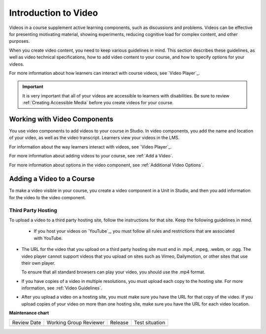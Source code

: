.. _Introduction to Video:

Introduction to Video
#########################

.. tags:: educator, reference

Videos in a course supplement active learning components, such as discussions
and problems. Videos can be effective for presenting motivating material,
showing experiments, reducing cognitive load for complex content, and other
purposes.

When you create video content, you need to keep various guidelines in mind.
This section describes these guidelines, as well as video technical
specifications, how to add video content to your course, and how to specify
options for your videos.

For more information about how learners can interact with course videos, see
`Video Player`_.

.. important::

   It is very important that all of your videos are accessible to learners with
   disabilities. Be sure to review :ref:`Creating Accessible Media` before you
   create videos for your course.


.. _Working with Video Components:

Working with Video Components
******************************

You use video components to add videos to your course in Studio. In video
components, you add the name and location of your video, as well as the video
transcript. Learners view your videos in the LMS.

For information about the way learners interact with videos, see
`Video Player`_.

For more information about adding videos to your course, see :ref:`Add a Video`.

For more information about options in the video component, see :ref:`Additional
Video Options`.

.. _Adding a Video to a Course:

Adding a Video to a Course
**************************

To make a video visible in your course, you create a video component in a Unit
in Studio, and then you add information for the video to the video component.

.. _Set Up a Hosting Service:

*********************
Third Party Hosting
*********************

To upload a video to a third party hosting site, follow the instructions for
that site. Keep the following guidelines in mind.

 * If you host your videos on `YouTube`_, you must follow all rules and
   restrictions that are associated with YouTube.

* The URL for the video that you upload on a third party hosting site must end
  in .mp4, .mpeg, .webm, or .ogg. The video player cannot support videos that
  you upload on sites such as Vimeo, Dailymotion, or other sites that use their
  own player.

  To ensure that all standard browsers can play your video, you should use the .mp4 format.

* If you have copies of a video in multiple resolutions, you must upload each
  copy to the hosting site. For more information, see :ref:`Video Guidelines`.

* After you upload a video on a hosting site, you must make sure you have the
  URL for that copy of the video. If you upload copies of your video on more
  than one hosting site, make sure you have the URL for each video location.

.. seealso::
  

  :ref:`Video Process Overview` (how-to)

  :ref:`Add a Video` (how-to)

  :ref:`Troubleshoot Videos` (reference)

  :ref:`Video Guidelines` (reference)

  :ref:`Create a Video` (how-to)

  :ref:`Specifying Additional Video Options <Additional Video Options>` (how-to)

  :ref:`Add an In Video Quiz` (how-to)


**Maintenance chart**

+--------------+-------------------------------+----------------+--------------------------------+
| Review Date  | Working Group Reviewer        |   Release      |Test situation                  |
+--------------+-------------------------------+----------------+--------------------------------+
|              |                               |                |                                |
+--------------+-------------------------------+----------------+--------------------------------+
